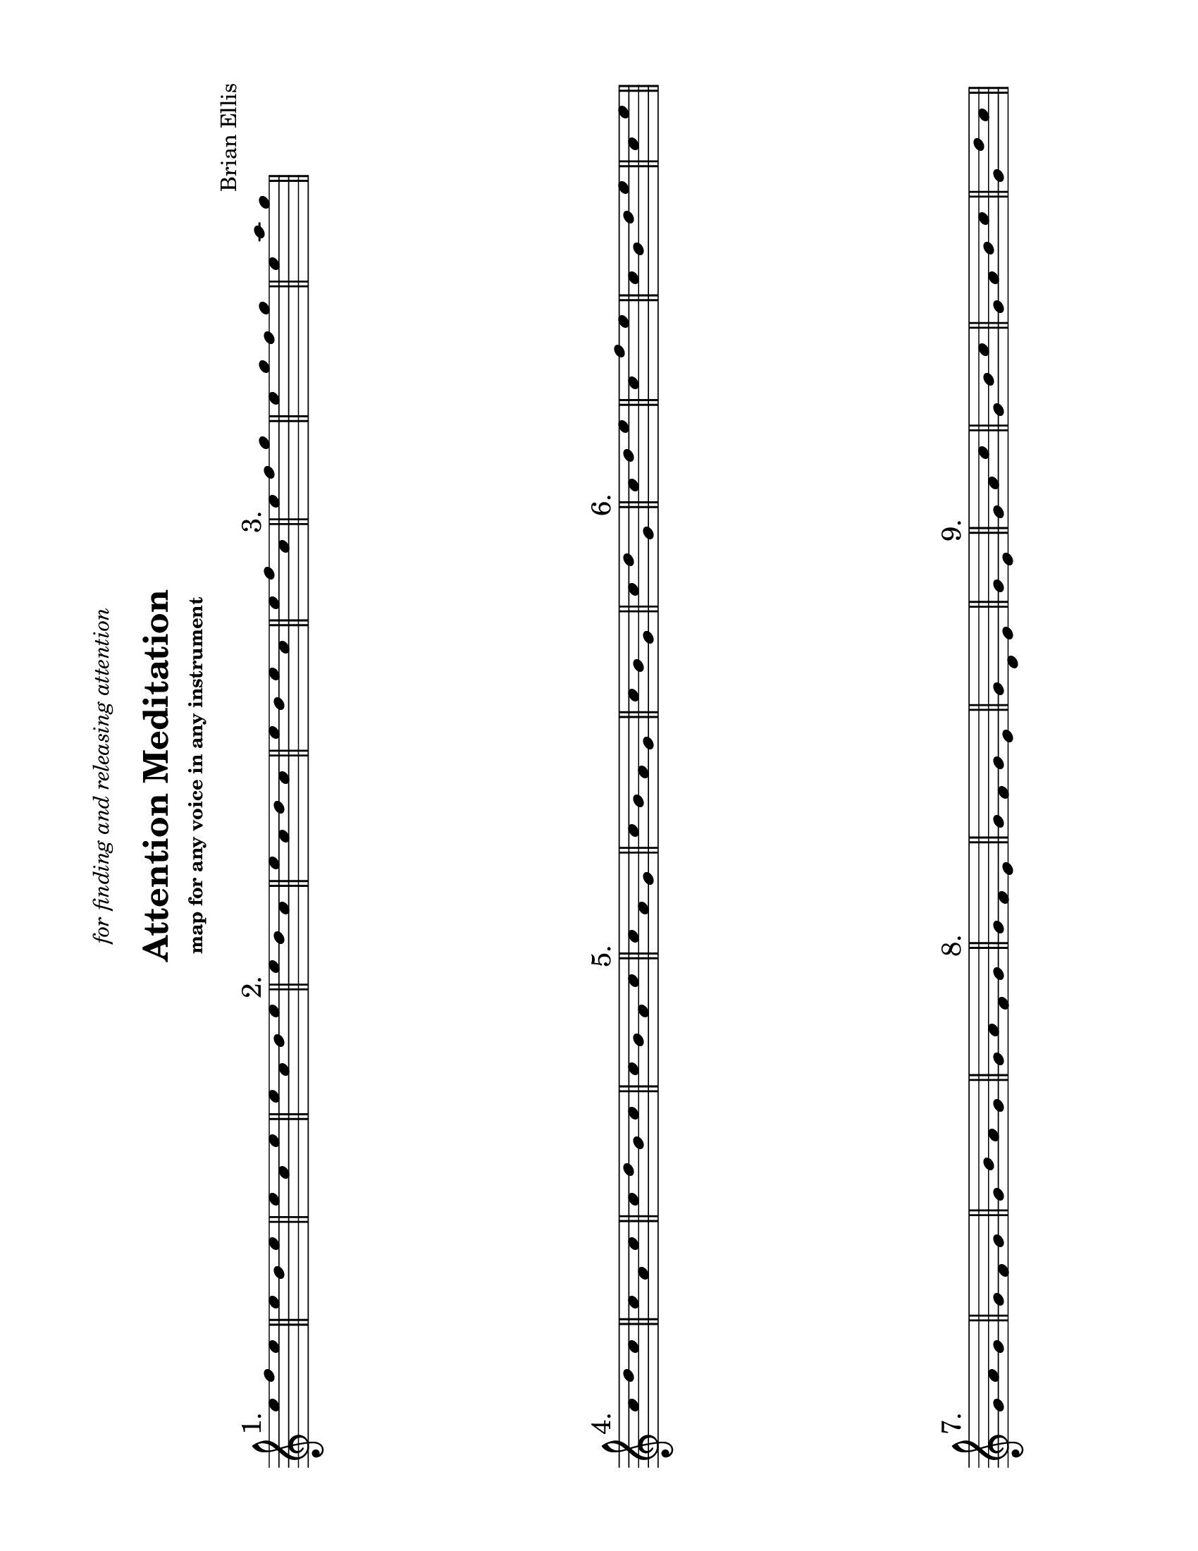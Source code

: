 #(set-default-paper-size "ansi a" 'landscape)

\header {
  dedication = \markup{\column{\italic"for finding and releasing attention" " "}}
  title = "Attention Meditation"
  subtitle = ""
  subsubtitle = "map for any voice in any instrument"
  composer = "Brian Ellis"
  tagline = ""
}
  \paper{
  indent = 0\cm
  left-margin = 1.5\cm
  right-margin = 1.5\cm
  top-margin = 1.5\cm
  bottom-margin = 1.5\cm
  ragged-last-bottom = ##f
}

\score {
  \new Staff \relative c'' {
      \override Score.BarNumber.break-visibility = ##(#f #f #f)

     \hide Stem
     \bar "||" \mark "1."
     \time 3/4
      e4 f e
     \bar "||"
      e4 d e
     \bar "||"
     \time 3/4
      e4 c e
     \bar "||"
      \time 4/4
      e4 c d e
     \bar "||" \mark "2."
     \time 3/4
      e4 d c
     \bar "||"
        \time 4/4
      e4 c d c
     \bar "||"
      e4 d e c
     \bar "||"
        \time 3/4
      e4 f c
     \bar "||" \mark "3."
     \time 3/4
      e4 f g
     \bar "||"
        \time 4/4
      e4 g f g
     \bar "||"
        \time 3/4
      e4 a g
     \bar "||"      
     \break


     \bar "||" \mark "4."
     \time 3/4
      c,4 d c
     \bar "||"
      c a c
     \bar "||"
      \time 4/4
      c d b c
     \bar "||"
      \time 4/4
      c b a c
     \bar "||" \mark "5."
     \time 3/4
      c4 a g
     \bar "||"
      \time 4/4
      c4 b a g
     \bar "||"
      \time 3/4
      c4 b g
     \bar "||"
      \time 3/4
      c d g,
     \bar "||" \mark "6."
     \time 3/4
      c4 d e
     \bar "||"
        \time 3/4
      c f e
     \bar "||"
        \time 4/4
      c b d e
     \bar "||"
        \time 2/4
      c e
     \bar "||"      

\break
     \bar "||" \mark "7."
     \time 3/4
      g,4 a g
     \bar "||"
      g f g
     \bar "||"
      \time 4/4
      g b a g
     \bar "||"
      \time 4/4
      g a f g
     \bar "||" \mark "8."
     \time 3/4
      g f e
     \bar "||"
        \time 4/4
      g f g e
     \bar "||"
        \time 3/4
      g d e
     \bar "||"
        \time 2/4
      g e
     \bar "||" \mark "9."
     \time 3/4
      g a c
     \bar "||"
     \time 3/4
      g b c
     \bar "||"
      \time 4/4
      g a b c
     \bar "||"
      \time 3/4
      g d' c
     \bar "||"      

  }
  \layout {
    ragged-right = ##t
    \context {
      \Staff
      \omit TimeSignature
    }
  }
}

